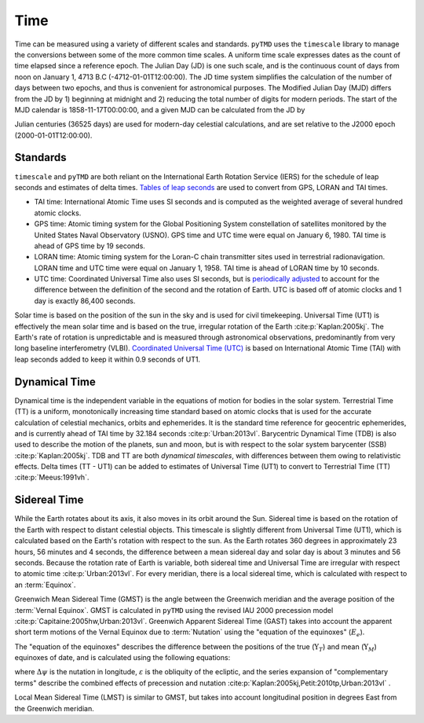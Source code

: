 Time
####

Time can be measured using a variety of different scales and standards.
``pyTMD`` uses the ``timescale`` library to manage the conversions between some of the more common time scales.
A uniform time scale expresses dates as the count of time elapsed since a reference epoch.
The Julian Day (JD) is one such scale, and is the continuous count of days from noon on January 1, 4713 B.C (-4712-01-01T12:00:00).
The JD time system simplifies the calculation of the number of days between two epochs, and thus is convenient for astronomical purposes.
The Modified Julian Day (MJD) differs from the JD by 1) beginning at midnight and 2) reducing the total number of digits for modern periods.
The start of the MJD calendar is 1858-11-17T00:00:00, and a given MJD can be calculated from the JD by

.. math::
    :label: 3.1
    :name: eq:3.1

    MJD = JD - 2400000.5

Julian centuries (36525 days) are used for modern-day celestial calculations, and are set relative to the J2000 epoch (2000-01-01T12:00:00).

.. math::
    :label: 3.2
    :name: eq:3.2

    T = \frac{JD - 2451545.0}{36525}

Standards
---------

``timescale`` and ``pyTMD`` are both reliant on the International Earth Rotation Service (IERS) for the schedule of leap seconds and estimates of delta times.
`Tables of leap seconds <https://github.com/pyTMD/timescale/blob/main/timescale/data/leap-seconds.list>`_ are used to convert from GPS, LORAN and TAI times.

- TAI time: International Atomic Time uses SI seconds and is computed as the weighted average of several hundred atomic clocks.
- GPS time: Atomic timing system for the Global Positioning System constellation of satellites monitored by the United States Naval Observatory (USNO). GPS time and UTC time were equal on January 6, 1980. TAI time is ahead of GPS time by 19 seconds.
- LORAN time: Atomic timing system for the Loran-C chain transmitter sites used in terrestrial radionavigation. LORAN time and UTC time were equal on January 1, 1958. TAI time is ahead of LORAN time by 10 seconds.
- UTC time: Coordinated Universal Time also uses SI seconds, but is `periodically adjusted <https://www.nist.gov/pml/time-and-frequency-division/leap-seconds-faqs>`_ to account for the difference between the definition of the second and the rotation of Earth. UTC is based off of atomic clocks and 1 day is exactly 86,400 seconds.

Solar time is based on the position of the sun in the sky and is used for civil timekeeping.
Universal Time (UT1) is effectively the mean solar time and is based on the true, irregular rotation of the Earth :cite:p:`Kaplan:2005kj`.
The Earth's rate of rotation is unpredictable and is measured through astronomical observations, predominantly from very long baseline interferometry (VLBI).
`Coordinated Universal Time (UTC) <https://crf.usno.navy.mil/ut1-utc>`_ is based on International Atomic Time (TAI) with leap seconds added to keep it within 0.9 seconds of UT1.

Dynamical Time
--------------

Dynamical time is the independent variable in the equations of motion for bodies in the solar system.
Terrestrial Time (TT) is a uniform, monotonically increasing time standard based on atomic clocks that is used for the accurate calculation of celestial mechanics, orbits and ephemerides.
It is the standard time reference for geocentric ephemerides, and is currently ahead of TAI time by 32.184 seconds :cite:p:`Urban:2013vl`.
Barycentric Dynamical Time (TDB) is also used to describe the motion of the planets, sun and moon, but is with respect to the solar system barycenter (SSB) :cite:p:`Kaplan:2005kj`.
TDB and TT are both *dynamical timescales*, with differences between them owing to relativistic effects.
Delta times (TT - UT1) can be added to estimates of Universal Time (UT1) to convert to Terrestrial Time (TT) :cite:p:`Meeus:1991vh`.


.. plot:: ./background/deltatime.py
    :show-source-link: False
    :caption: Delta times between Terrestrial Time (TT) and Universal Time (UT1)
    :align: center

Sidereal Time
-------------

While the Earth rotates about its axis, it also moves in its orbit around the Sun.
Sidereal time is based on the rotation of the Earth with respect to distant celestial objects.
This timescale is slightly different from Universal Time (UT1), which is calculated based on the Earth's rotation with respect to the sun.
As the Earth rotates 360 degrees in approximately 23 hours, 56 minutes and 4 seconds, the difference between a mean sidereal day and solar day is about 3 minutes and 56 seconds.
Because the rotation rate of Earth is variable, both sidereal time and Universal Time are irregular with respect to atomic time :cite:p:`Urban:2013vl`.
For every meridian, there is a local sidereal time, which is calculated with respect to an :term:`Equinox`. 

Greenwich Mean Sidereal Time (GMST) is the angle between the Greenwich meridian and the average position of the :term:`Vernal Equinox`.
GMST is calculated in ``pyTMD`` using the revised IAU 2000 precession model :cite:p:`Capitaine:2005hw,Urban:2013vl`.
Greenwich Apparent Sidereal Time (GAST) takes into account the apparent short term motions of the Vernal Equinox due to :term:`Nutation` using the "equation of the equinoxes" (:math:`E_e`).

.. math::
    :label: 3.3
    :name: eq:3.3

    GAST = GMST + E_e

The "equation of the equinoxes" describes the difference between the positions of the true (:math:`\Upsilon_T`) and mean (:math:`\Upsilon_M`) equinoxes of date, and is calculated using the following equations:

.. math::
    :label: 3.4
    :name: eq:3.4

    E_e &= \Upsilon_T - \Upsilon_M \\
    &= \Delta\psi\cos{\varepsilon} + \sum_k (C'_k \sin{A_k} + S'_k \cos{A_k})

where :math:`\Delta\psi` is the nutation in longitude, :math:`\varepsilon` is the obliquity of the ecliptic, and the series expansion of "complementary terms" describe the combined effects of precession and nutation :cite:p:`Kaplan:2005kj,Petit:2010tp,Urban:2013vl` .

Local Mean Sidereal Time (LMST) is similar to GMST, but takes into account longitudinal position in degrees East from the Greenwich meridian.

